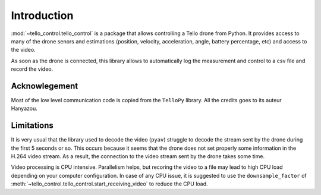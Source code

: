 Introduction
============
:mod:`~tello_control.tello_control` is a package that allows controlling a Tello drone from Python. It provides access to many of the drone 
senors and estimations (position, velocity, acceleration, angle, battery percentage, etc) and access to the video.

As soon as the drone is connected, this library allows to automatically log the measurement and control to a csv file and record the video.

Acknowlegement
**************

Most of the low level communication code is copied from the ``TelloPy`` library. All the credits goes to its auteur Hanyazou.

Limitations
***********

It is very usual that the library used to decode the video (``pyav``) struggle to decode the stream sent by the drone during the first 5 seconds or so.
This occurs because it seems that the drone does not set properly some information in the H.264 video stream.
As a result, the connection to the video stream sent by the drone takes some time.


Video processing is CPU intensive. Parallelism helps, but recoring the video to a file may lead to high CPU load depending on your computer configuration.
In case of any CPU issue, it is suggested to use the ``downsample_factor`` of :meth:`~tello_control.tello_control.start_receiving_video` to reduce the CPU load.